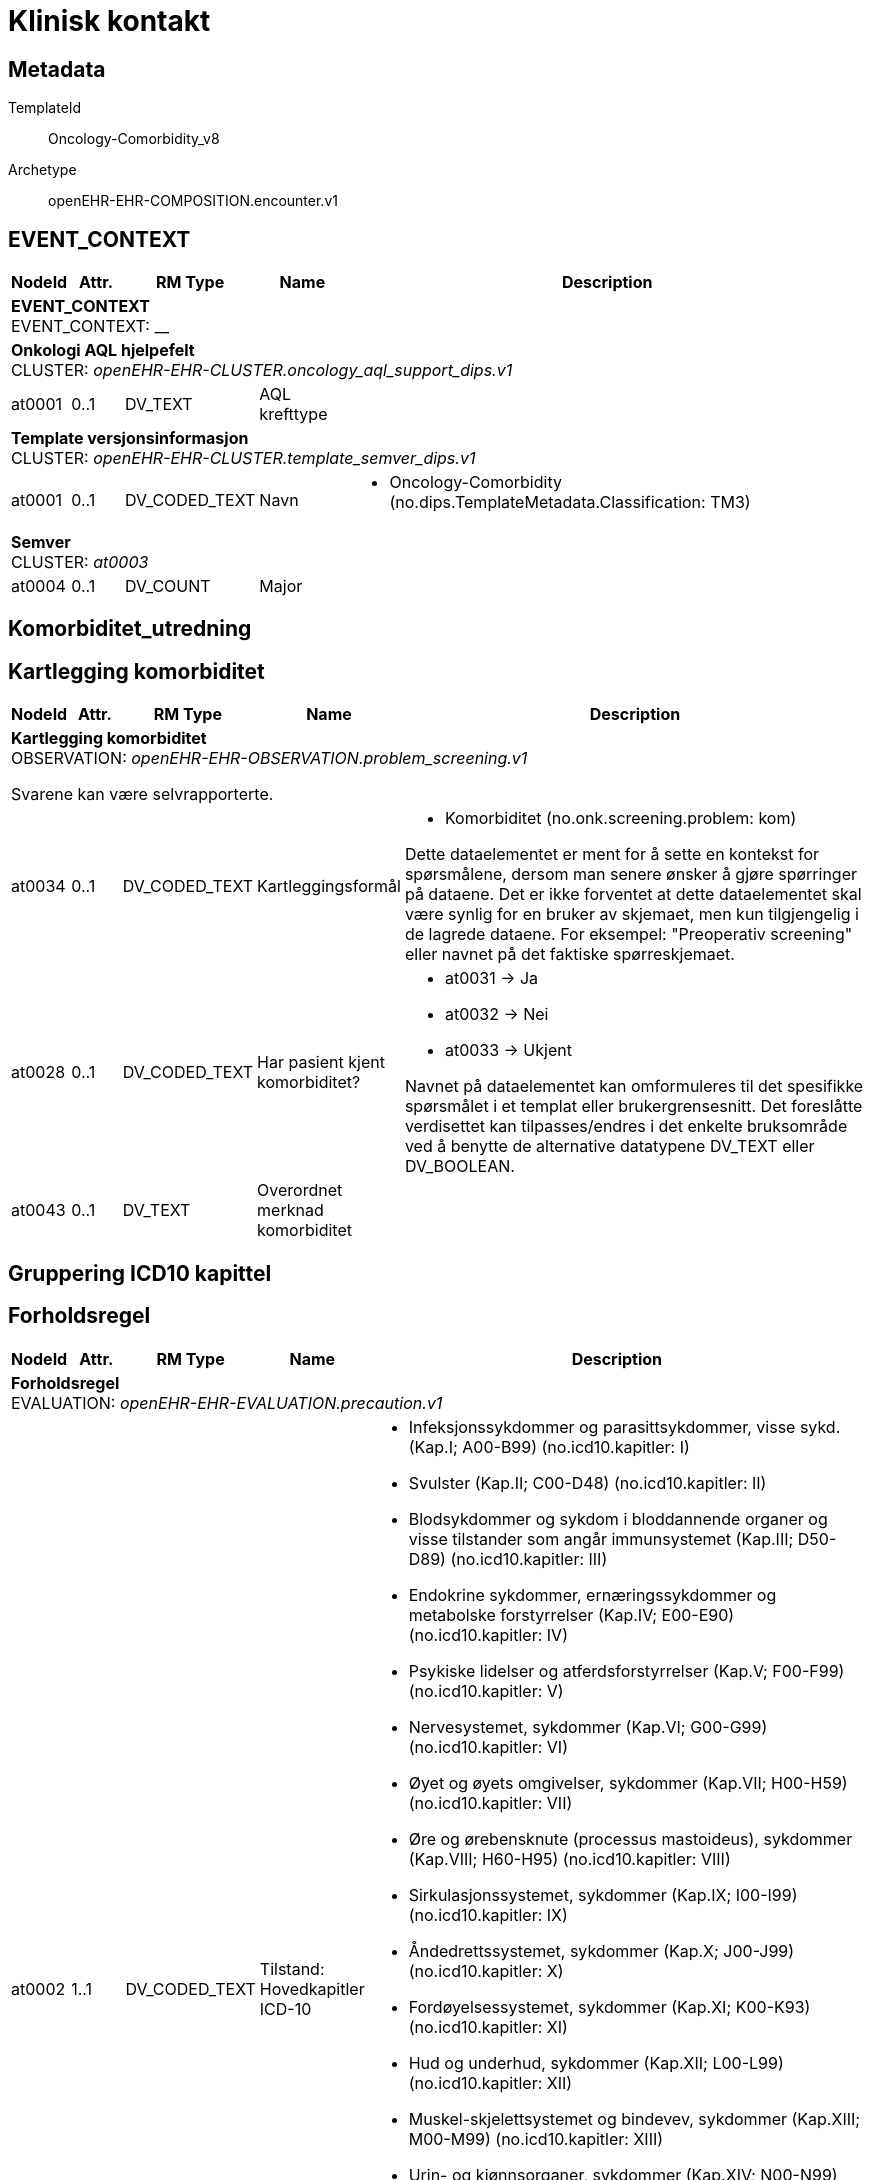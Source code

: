 = Klinisk kontakt


== Metadata


TemplateId:: Oncology-Comorbidity_v8


Archetype:: openEHR-EHR-COMPOSITION.encounter.v1




:toc:




// Not supported rmType COMPOSITION
== EVENT_CONTEXT
[options="header", cols="3,3,5,5,30"]
|====
|NodeId|Attr.|RM Type| Name |Description
5+a|*EVENT_CONTEXT* + 
EVENT_CONTEXT: __
5+a|*Onkologi AQL hjelpefelt* + 
CLUSTER: _openEHR-EHR-CLUSTER.oncology_aql_support_dips.v1_
|at0001| 0..1| DV_TEXT | AQL krefttype
a|
5+a|*Template versjonsinformasjon* + 
CLUSTER: _openEHR-EHR-CLUSTER.template_semver_dips.v1_
|at0001| 0..1| DV_CODED_TEXT | Navn
a|
* Oncology-Comorbidity (no.dips.TemplateMetadata.Classification: TM3)
5+a|*Semver* + 
CLUSTER: _at0003_
|at0004| 0..1| DV_COUNT | Major
|
|====
== Komorbiditet_utredning
== Kartlegging komorbiditet
[options="header", cols="3,3,5,5,30"]
|====
|NodeId|Attr.|RM Type| Name |Description
5+a|*Kartlegging komorbiditet* + 
OBSERVATION: _openEHR-EHR-OBSERVATION.problem_screening.v1_


Svarene kan være selvrapporterte.
|at0034| 0..1| DV_CODED_TEXT | Kartleggingsformål
a|
* Komorbiditet (no.onk.screening.problem: kom)


Dette dataelementet er ment for å sette en kontekst for spørsmålene, dersom man senere ønsker å gjøre spørringer på dataene. Det er ikke forventet at dette dataelementet skal være synlig for en bruker av skjemaet, men kun tilgjengelig i de lagrede dataene. For eksempel: "Preoperativ screening" eller navnet på det faktiske spørreskjemaet.
|at0028| 0..1| DV_CODED_TEXT | Har pasient kjent komorbiditet?
a|
* at0031 -> Ja 
* at0032 -> Nei 
* at0033 -> Ukjent 


Navnet på dataelementet kan omformuleres til det spesifikke spørsmålet i et templat eller brukergrensesnitt. Det foreslåtte verdisettet kan tilpasses/endres i det enkelte bruksområde ved å benytte de alternative datatypene DV_TEXT eller DV_BOOLEAN.
|at0043| 0..1| DV_TEXT | Overordnet merknad komorbiditet
a|
|====
== Gruppering ICD10 kapittel
== Forholdsregel
[options="header", cols="3,3,5,5,30"]
|====
|NodeId|Attr.|RM Type| Name |Description
5+a|*Forholdsregel* + 
EVALUATION: _openEHR-EHR-EVALUATION.precaution.v1_
|at0002| 1..1| DV_CODED_TEXT | Tilstand: Hovedkapitler ICD-10
a|
* Infeksjonssykdommer og parasittsykdommer, visse sykd. (Kap.I; A00-B99) (no.icd10.kapitler: I)
* Svulster (Kap.II; C00-D48) (no.icd10.kapitler: II)
* Blodsykdommer og sykdom i bloddannende organer og visse tilstander som angår immunsystemet (Kap.III; D50-D89) (no.icd10.kapitler: III)
* Endokrine sykdommer, ernæringssykdommer og metabolske forstyrrelser (Kap.IV; E00-E90) (no.icd10.kapitler: IV)
* Psykiske lidelser og atferdsforstyrrelser (Kap.V; F00-F99) (no.icd10.kapitler: V)
* Nervesystemet, sykdommer (Kap.VI; G00-G99) (no.icd10.kapitler: VI)
* Øyet og øyets omgivelser, sykdommer (Kap.VII; H00-H59) (no.icd10.kapitler: VII)
* Øre og ørebensknute (processus mastoideus), sykdommer (Kap.VIII; H60-H95) (no.icd10.kapitler: VIII)
* Sirkulasjonssystemet, sykdommer (Kap.IX; I00-I99) (no.icd10.kapitler: IX)
* Åndedrettssystemet, sykdommer (Kap.X; J00-J99) (no.icd10.kapitler: X)
* Fordøyelsessystemet, sykdommer (Kap.XI; K00-K93) (no.icd10.kapitler: XI)
* Hud og underhud, sykdommer (Kap.XII; L00-L99) (no.icd10.kapitler: XII)
* Muskel-skjelettsystemet og bindevev, sykdommer (Kap.XIII; M00-M99) (no.icd10.kapitler: XIII)
* Urin- og kjønnsorganer, sykdommer (Kap.XIV; N00-N99) (no.icd10.kapitler: XIV)
* Svangerskap, fødsel og barseltid (Kap.XV; O00-O99) (no.icd10.kapitler: XV)
* Perinatalperioden  - visse tilstander som oppstår (Kap.XVI; P00-P96) (no.icd10.kapitler: XVI)
* Medfødte misdannelser, deformiteter og kromosomavvik (Kap.XVII; Q00-Q99) (no.icd10.kapitler: XVII)
* Symptomer, tegn, unormale kliniske funn og laboratoriefunn, ikke klassifisert annet sted (Kap.XVIII; R00-R99) (no.icd10.kapitler: XVIII)
* Skader, forgiftninger og visse andre konsekvenser av ytre årsaker (Kap.XIX; S00-T98) (no.icd10.kapitler: XIX)


Koding av tilstanden med en terminologi er ønskelig, dersom mulig.
|at0003| 0..1| DV_TEXT | Detaljer
a|


Dette dataelementet kan dersom ønskelig lenkes til en diagnose, testresultat eller legemiddelordinering ved hjelp av en URI (spesifisert i referansemodellen) for å oppgi rasjonalet eller evidensen for forholdsregelen. NB: Siden URI-lenken kan være utilgjengelige fra en melding eller et mottakende system, er det ønskelig at en fritekstbeskrivelse av underlaget registreres eksplisitt.
|at0004| 0..1| DV_DATE_TIME | Sist oppdatert
|
|====
== ICD10
== Forholdsregel
[options="header", cols="3,3,5,5,30"]
|====
|NodeId|Attr.|RM Type| Name |Description
5+a|*Forholdsregel* + 
EVALUATION: _openEHR-EHR-EVALUATION.precaution.v1_
|at0002| 1..1| DV_TEXT | Tilstand: ICD-10
a|


Koding av tilstanden med en terminologi er ønskelig, dersom mulig.
|at0003| 0..1| DV_TEXT | Detaljer
a|


Dette dataelementet kan dersom ønskelig lenkes til en diagnose, testresultat eller legemiddelordinering ved hjelp av en URI (spesifisert i referansemodellen) for å oppgi rasjonalet eller evidensen for forholdsregelen. NB: Siden URI-lenken kan være utilgjengelige fra en melding eller et mottakende system, er det ønskelig at en fritekstbeskrivelse av underlaget registreres eksplisitt.
|at0004| 0..1| DV_DATE_TIME | Sist oppdatert
|
|====
== Charlson Comorbidity Index (CCI)
[options="header", cols="3,3,5,5,30"]
|====
|NodeId|Attr.|RM Type| Name |Description
5+a|*Charlson Comorbidity Index (CCI)* + 
OBSERVATION: _openEHR-EHR-OBSERVATION.charlson_comorbidity_index.v2_
|at0061| 0..1| DV_ORDINAL | Aldersgruppe
a|
* 0 - <50 år 
* 1 - 50-59 år 
* 2 - 60-69 år 
* 3 - 70-79 år 
* 4 - ≥80 år 
|at0012| 0..1| DV_ORDINAL | Myokardinfarkt
a|
* 0 - Nei 
* 1 - Ja Tidligere diagnostisert eller sannsynlig hjerteinfarkt (EKG-forandringer og/eller enzymforandringer).
|at0009| 0..1| DV_ORDINAL | Kronisk hjertesvikt
a|
* 0 - Nei 
* 1 - Ja Anstrengelsesdyspné eller paroksysmal nattlig dyspné og har respondert symptomatisk (eller ved fysisk undersøkelse) på digitalis, diuretika eller midler som reduserer afterload.
|at0006| 0..1| DV_ORDINAL | Perifere vaskulære sykdommer
a|
* 0 - Nei 
* 1 - Ja Claudicatio intermittens, tidligere bypass på grunn av arteriell insuffisiens, tidligere gangren eller akutt arteriell insuffisiens, ubehandlet thorakalt og/eller abdominalt aneurisme (≥6 cm).
|at0015| 0..1| DV_ORDINAL | Cerebrovaskulær hendelse
a|
* 0 - Nei 
* 1 - Ja Cerebrovaskulær hendelse (CVA) eller transitorisk iskemisk anfall (TIA).
|at0018| 0..1| DV_ORDINAL | Demens
a|
* 0 - Nei 
* 1 - Ja Demens eller kronisk kognitiv svikt.
|at0021| 0..1| DV_ORDINAL | Kronisk lungesykdom
a|
* 0 - Nei 
* 1 - Ja Mild, moderat eller alvorlig kronisk lungesykdom.
|at0024| 0..1| DV_ORDINAL | Ulcussykdom
a|
* 0 - Nei 
* 1 - Ja Enhver behandling av magesårsykdom, blødende magesår, eller tidligere transfusjonskrevende behandling av gastrointestinal blødning.
|at0027| 0..1| DV_ORDINAL | Leversykdom
a|
* 0 - Ingen 
* 1 - Mild Cirrhose uten portal hypertensjon eller kronisk hepatitt.
* 3 - Moderat til alvorlig Moderat: Cirrhose med portal hypertensjon, men uten blødning. Alvorlig: Cirrhose med portal hypertensjon og variceblødning.
|at0030| 0..1| DV_ORDINAL | Bindevevssykdom
a|
* 0 - Nei 
* 1 - Ja 
|at0033| 0..1| DV_ORDINAL | Diabetes
a|
* 0 - Ingen eller diettkontrollert 
* 1 - Ukomplisert Diabetes behandlet med insulin eller orale hypoglykemiske midler, men ikke diett alene.
* 2 - Organskade Diabetes med endeorganskade.
|at0036| 0..1| DV_ORDINAL | Hemiplegi
a|
* 0 - Nei 
* 2 - Ja 
|at0039| 0..1| DV_ORDINAL | Moderat til alvorlig nyresykdom
a|
* 0 - Nei 
* 2 - Ja Moderat: kreatinin >3 mg/dL (0,27 mmol/L). Alvorlig: i dialyse, er transplantert, har uremi.
|at0045| 0..1| DV_ORDINAL | Solid svulst
a|
* 0 - Ingen 
* 2 - Lokalisert Solid tumor uten dokumenterte metastaser.
* 6 - Metastatisk Metastatisk solid tumor.
|at0047| 0..1| DV_ORDINAL | Leukemi
a|
* 0 - Nei 
* 2 - Ja 
|at0050| 0..1| DV_ORDINAL | Lymfom
a|
* 0 - Nei 
* 2 - Ja 
|at0060| 0..1| DV_ORDINAL | AIDS
a|
* 0 - Nei 
* 6 - Ja Bekreftet AIDS eller sannsynlig AIDS ved for eksempel påvist AIDS-relatert tilstand.
|at0072| 0..1| DV_COUNT | CCI totalskår
|
|====
== Tidfestet fritekst
[options="header", cols="3,3,5,5,30"]
|====
|NodeId|Attr.|RM Type| Name |Description
5+a|*Tidfestet fritekst* + 
OBSERVATION: _openEHR-EHR-OBSERVATION.progress_note.v1_
// Not supported rmType EVENT
|at0004| 0..1| DV_TEXT | Tidfestet fritekst
a|
|undefined| 1..1| DV_DATE_TIME | Time
|
5+a|*Semistrukturert metadata dips* + 
CLUSTER: _openEHR-EHR-CLUSTER.semistrukturert_metadata_dips.v1_
|at0001| 0..1| DV_CODED_TEXT | Klassifisering av informasjon
a|
* Sammendrag av komorbiditet (no.dips.Freetext.Classification: 10-SammendragAvKomorbiditet)
|====
// Not supported rmType CODE_PHRASE
// Not supported rmType CODE_PHRASE
// Not supported rmType PARTY_PROXY